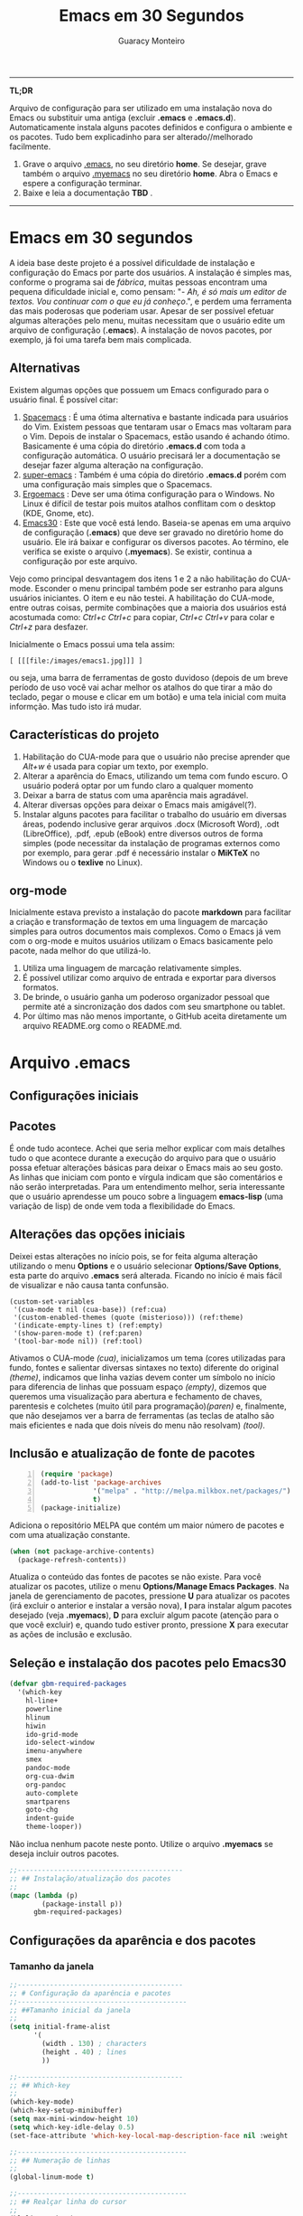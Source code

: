 #+TITLE:     Emacs em 30 Segundos
#+AUTHOR:    Guaracy Monteiro

#+LANGUAGE: pt_br
#+LaTeX_HEADER: \usepackage[brazil]{babel}
#+LaTeX_HEADER: \usepackage{framed, color}
#+LaTeX_HEADER: \definecolor{shadecolor}{rgb}{0.93,0.93,0.9}
#+STARTUP: showall

\pagebreak

------

*TL;DR*

Arquivo de configuração para ser utilizado em uma instalação nova do Emacs ou substituir uma antiga (excluir *.emacs* e *.emacs.d*). Automaticamente instala alguns pacotes definidos e configura o ambiente e os pacotes. Tudo bem explicadinho para ser alterado//melhorado facilmente. 

1. Grave o arquivo [[https://raw.githubusercontent.com/guaracy/emacs/master/config/.emacs][.emacs]], no seu diretório *home*. Se desejar, grave também o arquivo [[https://raw.githubusercontent.com/guaracy/emacs/master/config/.myemacs][.myemacs]] no seu diretório *home*. Abra o Emacs e espere a configuração terminar.
2. Baixe e leia a documentação *TBD* .

------

\pagebreak

* Emacs em 30 segundos

A ideia base deste projeto é a possível dificuldade de instalação e configuração do Emacs por parte dos usuários. A instalação é simples mas, conforme o programa sai de /fábrica/, muitas pessoas encontram uma pequena dificuldade inicial e, como pensam: "- /Ah, é só mais um editor de textos. Vou continuar com o que eu já conheço/.", e perdem uma ferramenta das mais poderosas que poderiam usar. Apesar de ser possível efetuar algumas alterações pelo menu, muitas necessitam que o usuário edite um arquivo de configuração (*.emacs*). A instalação de novos pacotes, por exemplo, já foi uma tarefa bem mais complicada. 

** Alternativas

Existem algumas opções que possuem um Emacs configurado para o usuário final. É possível citar:

1. [[https://github.com/syl20bnr/spacemacs][Spacemacs]] : É uma ótima alternativa e bastante indicada para usuários do Vim. Existem pessoas que tentaram usar o Emacs mas voltaram para o Vim. Depois de instalar o Spacemacs, estão usando é achando ótimo. Basicamente é uma cópia do diretório *.emacs.d* com toda a configuração automática. O usuário precisará ler a documentação se desejar fazer alguma alteração na configuração.
2. [[https://github.com/myTerminal/super-emacs][super-emacs]] : Também é uma cópia do diretório *.emacs.d* porém com uma configuração mais simples que o Spacemacs. 
3. [[https://github.com/ergoemacs/ergoemacs-mode][Ergoemacs]] : Deve ser uma ótima configuração para o Windows. No Linux é difícil de testar pois muitos atalhos conflitam com o desktop (KDE, Gnome, etc).
4. [[https://github.com/guaracy/emacs/tree/master/config][Emacs30]] : Este que você está lendo. Baseia-se apenas em uma arquivo de configuração (*.emacs*) que deve ser gravado no diretório home do usuário. Ele irá baixar e configurar os diversos pacotes. Ao término, ele verifica se existe o arquivo (*.myemacs*). Se existir, continua a configuração por este arquivo. 

Vejo como principal desvantagem dos itens 1 e 2 a não habilitação do CUA-mode. Esconder o menu principal também pode ser estranho para alguns usuários iniciantes. O item e eu não testei. A habilitação do CUA-mode, entre outras coisas, permite combinações que a maioria dos usuários está acostumada como: /Ctrl+c/ /Ctrl+c/ para copiar, /Ctrl+c/ /Ctrl+v/ para colar e /Ctrl+z/ para desfazer. 

Inicialmente o Emacs possui uma tela assim:

#+BEGIN_EXAMPLE
[ [[[file:/images/emacs1.jpg]]] ]
#+END_EXAMPLE

ou seja, uma barra de ferramentas de gosto duvidoso (depois de um breve período de uso você vai achar melhor os atalhos do que tirar a mão do teclado, pegar o mouse e clicar em um botão) e uma tela inicial com muita informção. Mas tudo isto irá mudar.

** Características do projeto

1. Habilitação do CUA-mode para que o usuário não precise aprender que /Alt+w/ é usada para copiar um texto, por exemplo.
2. Alterar a aparência do Emacs, utilizando um tema com fundo escuro. O usuário poderá optar por um fundo claro a qualquer momento
3. Deixar a barra de status com uma aparência mais agradável.
4. Alterar diversas opções para deixar o Emacs mais amigável(?).
5. Instalar alguns pacotes para facilitar o trabalho do usuário em diversas áreas, podendo inclusive gerar arquivos .docx (Microsoft Word), .odt (LibreOffice), .pdf, .epub (eBook) entre diversos outros de forma simples (pode necessitar da instalação de programas externos como por exemplo, para gerar .pdf é necessário instalar o *MiKTeX* no Windows ou o *texlive* no Linux).

** org-mode

Inicialmente estava previsto a instalação do pacote *markdown* para facilitar a criação e transformação de textos em uma linguagem de marcação simples para outros documentos mais complexos. Como o Emacs já vem com o org-mode e muitos usuários utilizam o Emacs basicamente pelo pacote, nada melhor do que utilizá-lo.

1. Utiliza uma linguagem de marcação relativamente simples.
2. É possível utilizar como arquivo de entrada e exportar para diversos formatos.
3. De brinde, o usuário ganha um poderoso organizador pessoal que permite até a sincronização dos dados com seu smartphone ou tablet.
4. Por último mas não menos importante, o GitHub aceita diretamente um arquivo README.org como o README.md.

* Arquivo .emacs

** Configurações iniciais

** Pacotes

É onde tudo acontece. Achei que seria melhor explicar com mais detalhes tudo o que acontece durante a execução do arquivo para que o usuário possa efetuar alterações básicas para deixar o Emacs mais ao seu gosto. As linhas que iniciam com ponto e vírgula indicam que são comentários e não serão interpretadas. Para um entendimento melhor, seria interessante que o usuário aprendesse um pouco sobre a linguagem *emacs-lisp* (uma variação de lisp) de onde vem toda a flexibilidade do Emacs.

** Alterações das opções iniciais

Deixei estas alterações no início pois, se for feita alguma alteração utilizando o menu *Options* e o usuário selecionar *Options/Save Options*, esta parte do arquivo *.emacs* será alterada. Ficando no início é mais fácil de visualizar e não causa tanta confunsão.

#+begin_src emacs-lisp -n -r
(custom-set-variables
 '(cua-mode t nil (cua-base)) (ref:cua)
 '(custom-enabled-themes (quote (misterioso))) (ref:theme)
 '(indicate-empty-lines t) (ref:empty)
 '(show-paren-mode t) (ref:paren)
 '(tool-bar-mode nil)) (ref:tool)
#+end_src

Ativamos o CUA-mode [[(cua)]], inicializamos um tema (cores utilizadas para fundo, fontes e salientar diversas sintaxes no texto) diferente do original [[(theme)]], indicamos que linha vazias devem conter um símbolo no início para diferencia de linhas que possuam espaço [[(empty)]], dizemos que queremos uma visualização para abertura e fechamento de chaves, parentesis e colchetes (muito útil para programação)[[(paren)]] e, finalmente, que não desejamos ver a barra de ferramentas (as teclas de atalho são mais eficientes e nada que dois níveis do menu não resolvam) [[(tool)]].

** Inclusão e atualização de fonte de pacotes

#+BEGIN_SRC emacs-lisp -n
(require 'package)
(add-to-list 'package-archives
             '("melpa" . "http://melpa.milkbox.net/packages/")
             t)
(package-initialize)
#+END_SRC

Adiciona o repositório MELPA que contém um maior número de pacotes e com uma atualização constante.

#+BEGIN_SRC emacs-lisp
(when (not package-archive-contents)
  (package-refresh-contents))
#+END_SRC



Atualiza o conteúdo das fontes de pacotes se não existe. Para você atualizar os pacotes, utilize o menu *Options/Manage Emacs Packages*. Na janela de gerenciamento de pacotes, pressione *U* para atualizar os pacotes (irá excluir o anterior e instalar a versão nova), *I* para instalar algum pacotes desejado (veja *.myemacs*), *D* para excluir algum pacote (atenção para o que você excluir) e, quando tudo estiver pronto, pressione *X* para executar as ações de inclusão e exclusão.

** Seleção e instalação dos pacotes pelo Emacs30

#+BEGIN_SRC lisp
(defvar gbm-required-packages
  '(which-key
    hl-line+
    powerline
    hlinum
    hiwin
    ido-grid-mode
    ido-select-window
    imenu-anywhere
    smex
    pandoc-mode
    org-cua-dwim
    org-pandoc
    auto-complete
    smartparens
    goto-chg
    indent-guide
    theme-looper))
#+END_SRC

Não inclua nenhum pacote neste ponto. Utilize o arquivo *.myemacs* se deseja incluir outros pacotes.

#+BEGIN_SRC lisp
;;-----------------------------------------
;; ## Instalação/atualização dos pacotes
;;
(mapc (lambda (p)
        (package-install p))
      gbm-required-packages)
#+END_SRC

** Configurações da aparência e dos pacotes


*** Tamanho da janela

#+BEGIN_SRC lisp
;;-----------------------------------------
;; # Configuração da aparência e pacotes
;;------------------------------------------
;; ##Tamanho inicial da janela
;;
(setq initial-frame-alist
      '(
        (width . 130) ; characters
        (height . 40) ; lines
        ))
#+END_SRC

#+BEGIN_SRC lisp
;;-----------------------------------------
;; ## Which-key
;;
(which-key-mode)
(which-key-setup-minibuffer)
(setq max-mini-window-height 10)
(setq which-key-idle-delay 0.5)
(set-face-attribute 'which-key-local-map-description-face nil :weight 'bold)
#+END_SRC

#+BEGIN_SRC lisp
;;------------------------------------------
;; ## Numeração de linhas
;;
(global-linum-mode t)
#+END_SRC

#+BEGIN_SRC lisp
;;------------------------------------------
;; ## Realçar linha do cursor
;;
(hl-line-mode t)
(toggle-hl-line-when-idle)
(set-face-attribute hl-line-face nil :background "Grey25")
(set-cursor-color "yellow")
#+END_SRC

#+BEGIN_SRC lisp
;;-----------------------------------------
;; ## Realça numeração da linha do cursor
;;
(require 'hlinum)
(hlinum-activate)
#+END_SRC

#+BEGIN_SRC lisp
;;-----------------------------------------
;; ## Realçar parêntesis
;;
(show-paren-mode)
#+END_SRC

#+BEGIN_SRC lisp
;;-----------------------------------------
;; ## Esconde barra de rolamento ##
;;
(scroll-bar-mode -1)
#+END_SRC

#+BEGIN_SRC lisp
;;-----------------------------------------
;; ## Ativa smartparens
;;(show-smartparens-global-mode t)
;;(add-hook 'prog-mode-hook 'turn-on-smartparens-strict-mode)
;(add-hook 'markdown-mode-hook 'turn-on-smartparens-strict-mode)
#+END_SRC

#+BEGIN_SRC lisp
;;-----------------------------------------
;; ## Salva estado atual ao sair
;;
(require 'saveplace)
(setq-default save-place t)
(setq save-place-file (expand-file-name ".places" user-emacs-directory))
#+END_SRC

#+BEGIN_SRC lisp
;;-----------------------------------------
;; ## Desabilita buffer de mensagem inicial
;;
(setq initial-buffer-choice
    t)
#+END_SRC

#+BEGIN_SRC lisp
;;-----------------------------------------
;; ## Troca mensagem do buffer de rascunho
;;
(setq initial-scratch-message
    ";; Nada neste buffer será salvo. Use:\n;; Ctrl+x Ctrl+r / Ctrl+x Ctrl+f para ler um arquivo.\n")
#+END_SRC

#+BEGIN_SRC lisp
;;-----------------------------------------
;; ## Realça frame ativo
;;
(require 'hiwin)
(hiwin-activate)
(set-face-background 'hiwin-face "black")
#+END_SRC

#+BEGIN_SRC lisp
;;-----------------------------------------
;; ## Configura powerline
;;
(powerline-center-theme)
(setq powerline-default-separator
      'wave)
#+END_SRC

#+BEGIN_SRC lisp
;;-----------------------------------------
;; ## ido no modo grade
;;
(setq ido-enable-flex-matching t)
(setq ido-everywhere t)
(ido-mode t)
(ido-grid-mode t)
(global-set-key (kbd "C-x o") 'ido-select-window)
(global-set-key (kbd "<f4>") 'ido-select-window)
#+END_SRC

#+BEGIN_SRC lisp
;;-----------------------------------------
;; ## Configura atalho *Ctrl+.* para imenu-anywhere
;;
(global-set-key (kbd "C-.") 'imenu-anywhere)
#+END_SRC

#+BEGIN_SRC lisp
;;-----------------------------------------
;; ## Configura atalhos *Alt+x* e *Alt+X* para smex
;;
(global-set-key (kbd "M-x") 'smex)
(global-set-key (kbd "M-X") 'smex-major-mode-commands)
#+END_SRC

#+BEGIN_SRC lisp
;;-----------------------------------------
;; ## Configura o autocomplete
;;
(ac-config-default)
(ac-linum-workaround)
#+END_SRC

#+BEGIN_SRC lisp
;;-----------------------------------------
;; ## Configura o markdown
;;
;;(autoload 'markdown-mode "markdown-mode"
;;  "Major mode for editing Markdown files" t)
;;(add-to-list 'auto-mode-alist '("\\.text\\'" . markdown-mode))
;;(add-to-list 'auto-mode-alist '("\\.markdown\\'" . markdown-mode))
;;(add-to-list 'auto-mode-alist '("\\.md\\'" . markdown-mode))
#+END_SRC

#+BEGIN_SRC lisp
;;-----------------------------------------
;; ## Configura pandoc
;;(load "pandoc-mode")
;;(add-hook 'org-mode-hook 'pandoc-mode)
#+END_SRC

#+BEGIN_SRC lisp
;;-----------------------------------------
;; ## Indent guide
;;
(indent-guide-global-mode)
#+END_SRC

#+BEGIN_SRC lisp
;;-----------------------------------------
;; ## Configura theme-looper
;;
(theme-looper-set-theme-set '(adwaita
                              deeper-blue
                              dichromacy
                              misterioso
                              tango-dark
			      tango
			      tsdh-dark
                              wheatgrass
                              wombat))

(theme-looper-set-customizations 'powerline-reset)
(global-set-key (kbd "C-\"") 'theme-looper-enable-next-theme)
#+END_SRC

#+BEGIN_SRC lisp
;;-----------------------------------------
;; ## Configura goto last change
;;
(global-set-key (kbd "C-x .") 'goto-last-change)
(global-set-key (kbd "C-x ,") 'goto-last-change-reverse)
#+END_SRC

#+BEGIN_SRC lisp
;;-----------------------------------------
;; ## Ctrl+x Ctrl+r abre lista de arquivos recentes
;;
(require 'recentf)
(recentf-mode t)
(setq recentf-max-menu-items 25)
(defun recentf-ido-find-file ()
  "Find a recent file using Ido."
  (interactive)
  (let ((file (ido-completing-read "Choose recent file: " recentf-list nil t)))
    (when file
      (find-file file))))
(global-set-key (kbd "C-x C-r") 'recentf-ido-find-file)
#+END_SRC

#+BEGIN_SRC lisp
;;-----------------------------------------
;; Se o arquivo .myemacs existe, carregar
;; configurações do usuário
;;
(setq myconfig "~/.myemacs")
(if (file-exists-p myconfig)
    (load-file myconfig))
#+END_SRC

#+BEGIN_SRC lisp
;;-----------------------------------------
;; Define F3 para pesquisar e Shift+F3 para pesquisar próxima
(global-set-key (kbd "S-<f3>") 'isearch-backward)
#+END_SRC

#+BEGIN_SRC lisp
;;-----------------------------------------
;; Define F3 para iniciar busca
;; F3 novamente para próxima ocorrência
;; Shift+F3 para ocorrência anterior
(global-set-key (kbd "<f3>") 'isearch-forward)
(define-key isearch-mode-map (kbd "<f3>") 'isearch-repeat-forward)
(define-key isearch-mode-map (kbd "S-<f3>") 'isearch-repeat-backward)
#+END_SRC

#+BEGIN_SRC lisp
;;------------------------------------------
;; ## Movimentação entre frames
;;
(windmove-default-keybindings) ;; 'meta);
;; Make windmove work in org-mode:
(add-hook 'org-shiftup-final-hook 'windmove-up)
(add-hook 'org-shiftleft-final-hook 'windmove-left)
(add-hook 'org-shiftdown-final-hook 'windmove-down)
(add-hook 'org-shiftright-final-hook 'windmove-right)

(setq org-CUA-compatible t)
(setq org-support-shift-select t)
(setq org-src-fontify-natively t)
(setq org-startup-truncated nil)
#+END_SRC

;;-----------------------------------------
;; FIM DO ARQUIVO .emacs
;;-----------------------------------------



* Arquivo .myemacs




#  LocalWords:  TITLE Emacs AUTHOR Guaracy TL emacs home myemacs TBD
#  LocalWords:  Spacemacs super-emacs Ergoemacs Windows desktop KDE
#  LocalWords:  Gnome

